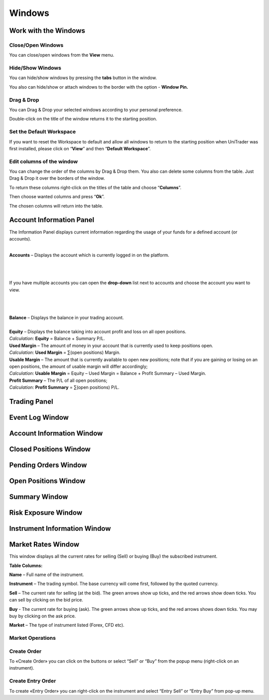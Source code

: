 Windows
=======

Work with the Windows
---------------------

Close/Open Windows
^^^^^^^^^^^^^^^^^^
You can close/open windows from the **View** menu.

.. image:: /images/windows/work-with-the-windows/work-with-the-windows-1.png

Hide/Show Windows
^^^^^^^^^^^^^^^^^
You can hide/show windows by pressing the **tabs** button in the window.

.. image:: /images/windows/work-with-the-windows/work-with-the-windows-2.png

You also can hide/show or attach windows to the border with the option - **Window Pin.**

Drag & Drop
^^^^^^^^^^^
You can Drag & Drop your selected windows according to your personal preference.

.. image:: /images/windows/work-with-the-windows/work-with-the-windows-3.png

Double-click on the title of the window returns it to the starting position.

Set the Default Workspace
^^^^^^^^^^^^^^^^^^^^^^^^^
If you want to reset the Workspace to default and allow all windows to return to the starting position when UniTrader was first installed, please click on “**View**” and then “**Default Workspace**”.

.. image:: /images/windows/work-with-the-windows/work-with-the-windows-4.png

Edit columns of the window
^^^^^^^^^^^^^^^^^^^^^^^^^^
You can change the order of the columns by Drag & Drop them. You also can delete some columns from the table. Just Drag & Drop it over the borders of the window.

.. image:: /images/windows/work-with-the-windows/work-with-the-windows-5.png

To return these columns right-click on the titles of the table and choose “**Columns**”.

.. image:: /images/windows/work-with-the-windows/work-with-the-windows-6.png

Then choose wanted columns and press “**Ok**”.

.. image:: /images/windows/work-with-the-windows/work-with-the-windows-7.png

The chosen columns will return into the table.

Account Information Panel
-------------------------

The Information Panel displays current information regarding the usage of your funds for a defined account (or accounts).

.. image:: /images/windows/account-information-panel/account-information-panel-1.png

|

.. image:: /images/windows/account-information-panel/account-information-panel-2.png
   :align: left

| **Accounts** – Displays the account which is currently logged in on the platform.
|

.. image:: /images/windows/account-information-panel/account-information-panel-3.png
   :align: left

|
|
| If you have multiple accounts you can open the **drop-down** list next to accounts and choose the account you want to view.
|
|
|

.. image:: /images/windows/account-information-panel/account-information-panel-4.png
   :align: left

| **Balance** – Displays the balance in your trading account.
|

.. image:: /images/windows/account-information-panel/account-information-panel-5.png
   :align: left

| **Equity** – Displays the balance taking into account profit and loss on all open positions.
| *Calculation*:	**Equity** = Balance + Summary P/L.

.. image:: /images/windows/account-information-panel/account-information-panel-6.png
   :align: left

| **Used Margin** – The amount of money in your account that is currently used to keep positions open.
| *Calculation*:	**Used Margin** = ∑(open positions) Margin.

.. image:: /images/windows/account-information-panel/account-information-panel-7.png
   :align: left

| **Usable Margin** – The amount that is currently available to open new positions; note that if you are gaining or losing on an open positions, the amount of usable margin will differ accordingly;
| *Calculation*:	**Usable Margin** = Equity – Used Margin = Balance + Profit Summary – Used Margin.

.. image:: /images/windows/account-information-panel/account-information-panel-8.png
   :align: left

| **Profit Summary** – The P/L of all open positions;
| *Calculation*:	**Profit Summary** = ∑(open positions) P/L.


Trading Panel
-------------

Event Log Window
----------------

Account Information Window
--------------------------

Closed Positions Window
-----------------------

Pending Orders Window
---------------------

.. _open-position-window:

Open Positions Window
---------------------

Summary Window
--------------

Risk Exposure Window
--------------------

Instrument Information Window
-----------------------------

.. _marked-rates-window:

Market Rates Window
-------------------

This window displays all the current rates for selling (Sell) or buying (Buy) the subscribed instrument.

.. image:: /images/windows/marked-rates-window/marked-rates-window-1.png

**Table Columns:**

**Name** – Full name of the instrument.

**Instrument** – The trading symbol. The base currency will come first, followed by the quoted currency.

**Sell** – The current rate for selling (at the bid). The green arrows show up ticks, and the red arrows show down ticks. You can sell by clicking on the bid price.

**Buy** - The current rate for buying (ask). The green arrows show up ticks, and the red arrows shows down ticks. You may buy by clicking on the ask price.

**Market** – The type of instrument listed (Forex, CFD etc).

Market Operations
^^^^^^^^^^^^^^^^^

Create Order
^^^^^^^^^^^^
To «Create Order» you can click on the |img-marked-rates-window-2| buttons or select “Sell” or “Buy” from the popup menu (right-click on an instrument).

.. |img-marked-rates-window-2| image:: /images/windows/marked-rates-window/marked-rates-window-2.png

Create Entry Order
^^^^^^^^^^^^^^^^^^
To create «Entry Order» you can right-click on the instrument and select “Entry Sell” or “Entry Buy” from pop-up menu.
